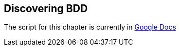 == Discovering BDD

The script for this chapter is currently in https://docs.google.com/document/d/1S8eX3lz8-Ys9v94id9atFcX70hpi6XUoBaE5d6jsbHs/edit[Google Docs]
